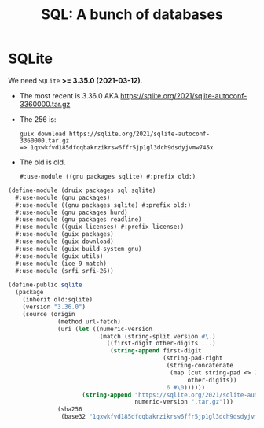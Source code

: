 #+TITLE: SQL: A bunch of databases

* SQLite

We need ~SQLite~ *>= 3.35.0 (2021-03-12)*.

 + The most recent is 3.36.0 AKA https://sqlite.org/2021/sqlite-autoconf-3360000.tar.gz

 + The 256 is:
   #+begin_src shell
guix download https://sqlite.org/2021/sqlite-autoconf-3360000.tar.gz
=> 1qxwkfvd185dfcqbakrzikrsw6ffr5jp1gl3dch9dsdyjvmw745x
   #+end_src

 + The old is old.
   : #:use-module ((gnu packages sqlite) #:prefix old:)


#+begin_src scheme :tangle ../druix/packages/sql/sqlite.scm :mkdirp t
(define-module (druix packages sql sqlite)
  #:use-module (gnu packages)
  #:use-module ((gnu packages sqlite) #:prefix old:)
  #:use-module (gnu packages hurd)
  #:use-module (gnu packages readline)
  #:use-module ((guix licenses) #:prefix license:)
  #:use-module (guix packages)
  #:use-module (guix download)
  #:use-module (guix build-system gnu)
  #:use-module (guix utils)
  #:use-module (ice-9 match)
  #:use-module (srfi srfi-26))

(define-public sqlite
  (package
    (inherit old:sqlite)
    (version "3.36.0")
    (source (origin
              (method url-fetch)
              (uri (let ((numeric-version
                          (match (string-split version #\.)
                            ((first-digit other-digits ...)
                             (string-append first-digit
                                            (string-pad-right
                                             (string-concatenate
                                              (map (cut string-pad <> 2 #\0)
                                                   other-digits))
                                             6 #\0))))))
                     (string-append "https://sqlite.org/2021/sqlite-autoconf-"
                                    numeric-version ".tar.gz")))
              (sha256
               (base32 "1qxwkfvd185dfcqbakrzikrsw6ffr5jp1gl3dch9dsdyjvmw745x"))))))
#+end_src
